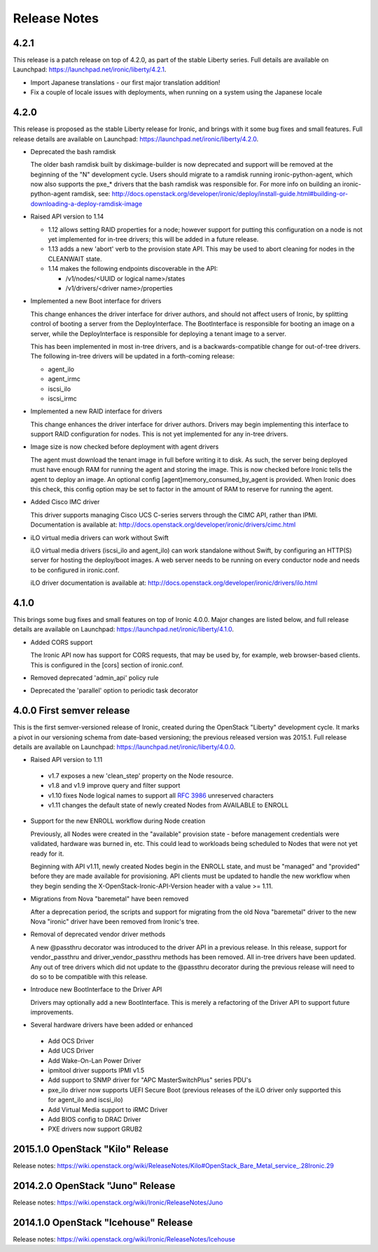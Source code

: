 =============
Release Notes
=============

4.2.1
=====

This release is a patch release on top of 4.2.0, as part of the stable
Liberty series. Full details are available on Launchpad:
https://launchpad.net/ironic/liberty/4.2.1.

* Import Japanese translations - our first major translation addition!

* Fix a couple of locale issues with deployments, when running on a system
  using the Japanese locale

4.2.0
=====

This release is proposed as the stable Liberty release for Ironic, and brings
with it some bug fixes and small features. Full release details are available
on Launchpad: https://launchpad.net/ironic/liberty/4.2.0.

* Deprecated the bash ramdisk

  The older bash ramdisk built by diskimage-builder is now deprecated and
  support will be removed at the beginning of the "N" development cycle. Users
  should migrate to a ramdisk running ironic-python-agent, which now also
  supports the pxe_* drivers that the bash ramdisk was responsible for.
  For more info on building an ironic-python-agent ramdisk, see:
  http://docs.openstack.org/developer/ironic/deploy/install-guide.html#building-or-downloading-a-deploy-ramdisk-image

* Raised API version to 1.14

  * 1.12 allows setting RAID properties for a node; however support for
    putting this configuration on a node is not yet implemented for in-tree
    drivers; this will be added in a future release.

  * 1.13 adds a new 'abort' verb to the provision state API. This may be used
    to abort cleaning for nodes in the CLEANWAIT state.

  * 1.14 makes the following endpoints discoverable in the API:

    * /v1/nodes/<UUID or logical name>/states

    * /v1/drivers/<driver name>/properties

* Implemented a new Boot interface for drivers

  This change enhances the driver interface for driver authors, and should not
  affect users of Ironic, by splitting control of booting a server from the
  DeployInterface. The BootInterface is responsible for booting an image on a
  server, while the DeployInterface is responsible for deploying a tenant image
  to a server.

  This has been implemented in most in-tree drivers, and is a
  backwards-compatible change for out-of-tree drivers. The following in-tree
  drivers will be updated in a forth-coming release:

  * agent_ilo

  * agent_irmc

  * iscsi_ilo

  * iscsi_irmc

* Implemented a new RAID interface for drivers

  This change enhances the driver interface for driver authors. Drivers may
  begin implementing this interface to support RAID configuration for nodes.
  This is not yet implemented for any in-tree drivers.

* Image size is now checked before deployment with agent drivers

  The agent must download the tenant image in full before writing it to disk.
  As such, the server being deployed must have enough RAM for running the
  agent and storing the image. This is now checked before Ironic tells the
  agent to deploy an image. An optional config [agent]memory_consumed_by_agent
  is provided. When Ironic does this check, this config option may be set to
  factor in the amount of RAM to reserve for running the agent.

* Added Cisco IMC driver

  This driver supports managing Cisco UCS C-series servers through the
  CIMC API, rather than IPMI. Documentation is available at:
  http://docs.openstack.org/developer/ironic/drivers/cimc.html

* iLO virtual media drivers can work without Swift

  iLO virtual media drivers (iscsi_ilo and agent_ilo) can work standalone
  without Swift, by configuring an HTTP(S) server for hosting the
  deploy/boot images. A web server needs to be running on every conductor
  node and needs to be configured in ironic.conf.

  iLO driver documentation is available at:
  http://docs.openstack.org/developer/ironic/drivers/ilo.html


4.1.0
=====

This brings some bug fixes and small features on top of Ironic 4.0.0.
Major changes are listed below, and full release details are available
on Launchpad: https://launchpad.net/ironic/liberty/4.1.0.

* Added CORS support

  The Ironic API now has support for CORS requests, that may be used by,
  for example, web browser-based clients. This is configured in the [cors]
  section of ironic.conf.

* Removed deprecated 'admin_api' policy rule

* Deprecated the 'parallel' option to periodic task decorator

4.0.0   First semver release
============================

This is the first semver-versioned release of Ironic, created during the
OpenStack "Liberty" development cycle.  It marks a pivot in our
versioning schema from date-based versioning; the previous released
version was 2015.1. Full release details are available on Launchpad:
https://launchpad.net/ironic/liberty/4.0.0.

* Raised API version to 1.11

 - v1.7 exposes a new 'clean_step' property on the Node resource.
 - v1.8 and v1.9 improve query and filter support
 - v1.10 fixes Node logical names to support all `RFC 3986`_ unreserved
   characters
 - v1.11 changes the default state of newly created Nodes from AVAILABLE to
   ENROLL

* Support for the new ENROLL workflow during Node creation

  Previously, all Nodes were created in the "available" provision state - before
  management credentials were validated, hardware was burned in, etc. This could
  lead to workloads being scheduled to Nodes that were not yet ready for it.

  Beginning with API v1.11, newly created Nodes begin in the ENROLL state,
  and must be "managed" and "provided" before they are made available for
  provisioning. API clients must be updated to handle the new workflow when they
  begin sending the X-OpenStack-Ironic-API-Version header with a value >= 1.11.

* Migrations from Nova "baremetal" have been removed

  After a deprecation period, the scripts and support for migrating from
  the old Nova "baremetal" driver to the new Nova "ironic" driver have
  been removed from Ironic's tree.

* Removal of deprecated vendor driver methods

  A new @passthru decorator was introduced to the driver API in a previous
  release. In this release, support for vendor_passthru and
  driver_vendor_passthru methods has been removed. All in-tree drivers have
  been updated. Any out of tree drivers which did not update to the
  @passthru decorator during the previous release will need to do so to be
  compatible with this release.

* Introduce new BootInterface to the Driver API

  Drivers may optionally add a new BootInterface. This is merely a
  refactoring of the Driver API to support future improvements.

* Several hardware drivers have been added or enhanced

 - Add OCS Driver
 - Add UCS Driver
 - Add Wake-On-Lan Power Driver
 - ipmitool driver supports IPMI v1.5
 - Add support to SNMP driver for "APC MasterSwitchPlus" series PDU's
 - pxe_ilo driver now supports UEFI Secure Boot (previous releases of the
   iLO driver only supported this for agent_ilo and iscsi_ilo)
 - Add Virtual Media support to iRMC Driver
 - Add BIOS config to DRAC Driver
 - PXE drivers now support GRUB2


2015.1.0    OpenStack "Kilo" Release
====================================

Release notes: https://wiki.openstack.org/wiki/ReleaseNotes/Kilo#OpenStack_Bare_Metal_service_.28Ironic.29


2014.2.0    OpenStack "Juno" Release
====================================

Release notes: https://wiki.openstack.org/wiki/Ironic/ReleaseNotes/Juno

2014.1.0    OpenStack "Icehouse" Release
========================================

Release notes: https://wiki.openstack.org/wiki/Ironic/ReleaseNotes/Icehouse

.. _`RFC 3986`: https://www.ietf.org/rfc/rfc3986.txt
